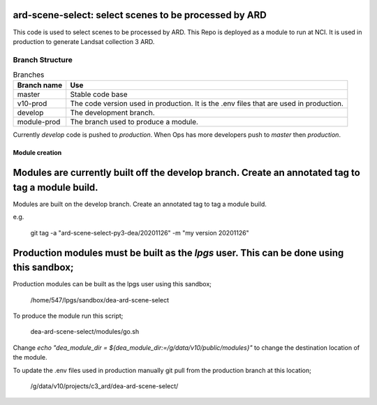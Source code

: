 ard-scene-select: select scenes to be processed by ARD
=======================================================


This code is used to select scenes to be processed by ARD. This Repo is deployed as a module to run at NCI.  It is used in production to generate Landsat collection 3 ARD.

Branch Structure
^^^^^^^^^^^^^^^^^^^^^^^^^

.. csv-table:: Branches
   :header: "Branch name", "Use"

   "master", "Stable code base"
   "v10-prod", "The code version used in production. It is the .env files that are used in production."
   "develop", "The development branch."
   "module-prod", "The branch used to produce a module."


Currently `develop` code is pushed to `production`.
When Ops has more developers push to `master` then `production`.

Module creation
---------------
Modules are currently built off the develop branch. Create an annotated tag to tag a module build.
=======
Modules are built on the develop branch. Create an annotated tag to tag a module build.

e.g.

    git tag -a "ard-scene-select-py3-dea/20201126" -m "my version 20201126"


Production modules must be built as the `lpgs` user. This can be done using this sandbox;
=======
Production modules can be built as the lpgs user using this sandbox;

    /home/547/lpgs/sandbox/dea-ard-scene-select

To produce the module run this script;

    dea-ard-scene-select/modules/go.sh

Change `echo "dea_module_dir = ${dea_module_dir:=/g/data/v10/public/modules}"` to change the destination location of the module.

To update the .env files used in production manually git pull from the production branch at this location;

   /g/data/v10/projects/c3_ard/dea-ard-scene-select/

